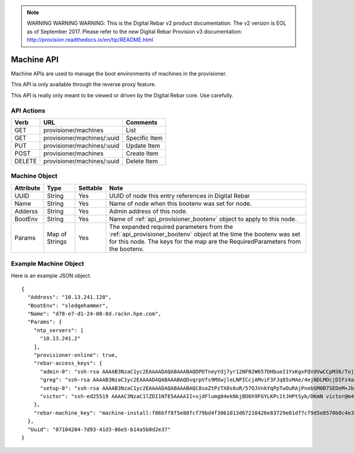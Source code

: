 
.. note:: WARNING WARNING WARNING:  This is the Digital Rebar v2 product documentation.  The v2 version is EOL as of September 2017.  Please refer to the new Digital Rebar Provision v3 documentation:  http:\/\/provision.readthedocs.io\/en\/tip\/README.html

.. index::
  pair: Machine; API

.. _api_provisioner_machine:

Machine API
===========

Machine APIs are used to manage the boot environments of machines in the provisioner.

This API is only available through the reverse proxy feature.

This API is really only meant to be viewed or driven by the Digital Rebar core.  Use carefully.

API Actions
-----------

+----------+-------------------------------------------+-------------------------------------+
| Verb     | URL                                       | Comments                            |
+==========+===========================================+=====================================+
| GET      | provisioner/machines                      | List                                |
+----------+-------------------------------------------+-------------------------------------+
| GET      | provisioner/machines/:uuid                | Specific Item                       |
+----------+-------------------------------------------+-------------------------------------+
| PUT      | provisioner/machines/:uuid                | Update Item                         |
+----------+-------------------------------------------+-------------------------------------+
| POST     | provisioner/machines                      | Create Item                         |
+----------+-------------------------------------------+-------------------------------------+
| DELETE   | provisioner/machines/:uuid                | Delete Item                         |
+----------+-------------------------------------------+-------------------------------------+


Machine Object
--------------

+--------------------+-----------------+------------+------------------------------------------------+
| Attribute          | Type            | Settable   | Note                                           |
+====================+=================+============+================================================+
| UUID               |  String         | Yes        | UUID of node this entry references in Digital  |
|                    |                 |            | Rebar                                          |
+--------------------+-----------------+------------+------------------------------------------------+
| Name               | String          | Yes        | Name of node when this bootenv was set for     |
|                    |                 |            | node.                                          |
+--------------------+-----------------+------------+------------------------------------------------+
| Adderss            | String          | Yes        | Admin address of this node.                    |
+--------------------+-----------------+------------+------------------------------------------------+
| BootEnv            | String          | Yes        | Name of :ref:`api_provisioner_bootenv` object  |
|                    |                 |            | to apply to this node.                         |
+--------------------+-----------------+------------+------------------------------------------------+
| Params             | Map of Strings  | Yes        | The expanded required parameters from the      |
|                    |                 |            | :ref:`api_provisioner_bootenv` object at the   |
|                    |                 |            | time the bootenv was set for this node.        |
|                    |                 |            | The keys for the map are the                   |
|                    |                 |            | RequiredParameters from the bootenv.           |
+--------------------+-----------------+------------+------------------------------------------------+


Example Machine Object
----------------------

Here is an example JSON object.

::

  {
    "Address": "10.13.241.128",
    "BootEnv": "sledgehammer",
    "Name": "d78-e7-d1-24-08-8d.rackn.hpe.com",
    "Params": {
      "ntp_servers": [
        "10.13.241.2"
      ],
      "provisioner-online": true,
      "rebar-access_keys": {
        "admin-0": "ssh-rsa AAAAB3NzaC1yc2EAAAADAQABAAABAQDPDTneyYdj7yr12NF02W657DHbueI1YxKgxFQVdVwCCpM36/TojbRKV30HYBjzJEnRtWkQokUX69tUPE3piAOxM3VRMSBFRm3c5DfnkETMEvu2KF/NyzxtLl2pVggMah1GKre0+qjZsbiWie2TsIwRyF1mFF+T3Q/KlVrX0dnXpX/bi8IjyGYWt/GjTsxM/GL0MGHfN6y34/XpsDfpYOiL1Z/UDZ0kiWzBKUOFlgKiOfSCuQEgijpQqJZbLqmnVULN8EbPSbhCHQa9lkh58yFL2YFT9Tu8yBLlkSj2ebIgPYXXG8pOM/ZnMM0jaL0o4kzQ+YhnaVx8CUBnBeTXFhQT rebar@7955382b54b7\n",
        "greg": "ssh-rsa AAAAB3NzaC1yc2EAAAADAQABAAABAQDvqrpVfs9MXwjleLNPICcjAMviF3FJq85sMAe/4ejNDLMOcjDIFz4aQxrZx6sPlaqWADdy9XADaKgaYZwNssE9s6GNGJVORXl+vacLslwcrWo7aThzfKSlkn6wul3PcVjvIINQGiH/sUznLT8zUGR0hWX2Pds80iSxaQhIoFC8+DEVPSr5CIlliaCiYmwBB2FjBvR6ryltqxx3PIjJ4RwiP77DV6kdkG2khdY2XB7WLJptlgrg2U20TKG/9LrBqPFcM/m0BEmp01xN60A/O5Iw+vTXQoR3CX0mlNIzQIeAbtqau+uPkzd2TPzNOZebEvOnw1MxJPLjLqvxXRw54Bt9 galthaus@Gregs-MacBook-Pro.local\n",
        "setup-0": "ssh-rsa AAAAB3NzaC1yc2EAAAADAQABAAABAQC8soZtPzTX0s6uR/57OJVnkYqPpTwOuRAjPnebGM0B7SEDeM+JbsmK27Ot76JhoIQrEOOUw3c3voMmyxk8WMmTU3Qp6JC6Mk61NKFx8MhzY0XCTsHtYcaupuCy77pNbioSiMK2q1s8spHSB/gHSbqBrOpNqJBBE6pqmsgJyYsk+dYPCGOvlElEVLYLptzUH1fbRoOqnTS4LI26prbhLrehlVHJVkqm4Qb/p3H+vodr1M6xt57ZTQt55xYyH122hdFUF5LlGkH3shZgyKVtNLrmC/IGZwhqSM3Y1Tx6rvLQIZM2oOyrSOQNsKwntTgItxj8tojFeN3Hofm0a2AFntGJ root@admin\n",
        "victor": "ssh-ed25519 AAAAC3NzaC1lZDI1NTE5AAAAII+xjdFlumg04ekNkjBO6h9FGYLKPc1tJHPtSyb/DKmN victor@m4700\n"
      },
      "rebar-machine_key": "machine-install:f86bff8f5e88fcf79bd4f3061013d67210426e83729e01df7cf9d5e8570b8c4e3f44d7c2fb87508c5b83eae5d8bd57fb5c07bda0cd6a6adc873a633f2ea3cad7"
    },
    "Uuid": "07104204-7d93-41d3-86e5-b14a5b8d2e37"
  }

